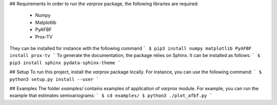## Requirements
In order to run the `varprox` package, the following libraries are required:
 * Numpy
 * Matplotlib
 * PyAFBF
 * Prox-TV
They can be installed for instance with the following command
```
$ pip3 install numpy matplotlib PyAFBF install prox-tv
```
To generate the documentation, the package relies on Sphinx.
It can be installed as follows:
```
$ pip3 install sphinx pydata-sphinx-theme
```

## Setup
To run this project, install the `varprox` package locally.
For instance, you can use the following command:
```
$ python3 setup.py install --user
```

## Examples
The folder `examples/` contains examples of application of `varprox` module.
For example, you can run the example that estimates semivariograms:
```
$ cd examples/ 
$ python3 ./plot_afbf.py
```
